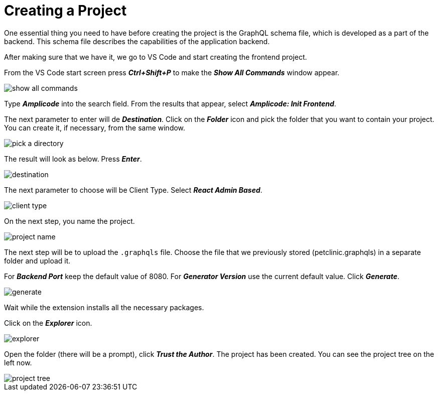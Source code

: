 = Creating a Project

One essential thing you need to have before creating the project is the GraphQL schema file, which is developed as a part of the backend. This schema file describes the capabilities of the application backend.

After making sure that we have it, we go to VS Code and start creating the frontend project.

From the VS Code start screen press *_Ctrl+Shift+P_* to make the *_Show All Commands_* window appear.

image::show-all-commands.png[align=center]

Type *_Amplicode_* into the search field. From the results that appear, select *_Amplicode: Init Frontend_*.

The next parameter to enter will de *_Destination_*. Click on the *_Folder_* icon and pick the folder that you want to contain your project. You can create it, if necessary, from the same window.

image::pick-a-directory.png[align=center]

The result will look as below. Press *_Enter_*.

image::destination.png[align=center]

The next parameter to choose will be Client Type. Select *_React Admin Based_*.

image::client-type.png[align=center]

On the next step, you name the project.

image::project-name.png[align=center]

The next step will be to upload the `.graphqls` file. Choose the file that we previously stored (petclinic.graphqls) in a separate folder and upload it.

For *_Backend Port_* keep the default value of 8080. For *_Generator Version_* use the current default value. Click *_Generate_*.

image::generate.png[align=center]

Wait while the extension installs all the necessary packages.

Click on the *_Explorer_* icon.

image::explorer.png[align=center]

Open the folder (there will be a prompt), click *_Trust the Author_*. The project has been created. You can see the project tree on the left now.

image::project-tree.png[align=center]


